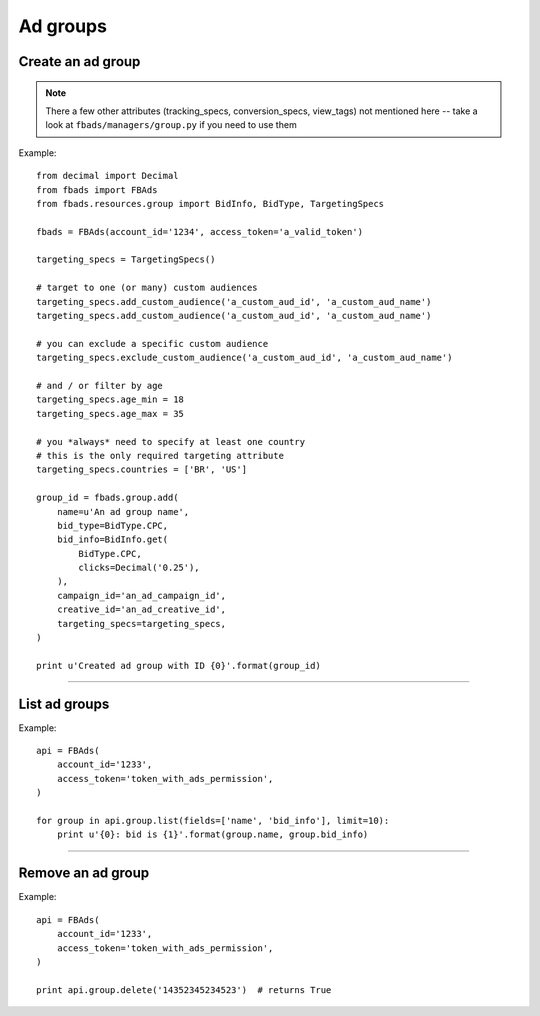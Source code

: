 =========
Ad groups
=========

Create an ad group
^^^^^^^^^^^^^^^^^^

.. py:function:: fbads.group.add(name, bid_type, bid_info, campaign_id, creative_id, targeting_specs)

   Add a new ad group to the ad account

   :param str name: Ad group name
   :param BidType bid_type: ``BidType.CPC``, ``BidType.CPM``, ``BidType.MULTI_PREMIUM``, ``BidType.ABSOLUTE_OCPM``, ``BidType.CPA`` (from ``fbads.resources.group.BidType``)
   :param BidInfo bid_info: bid - must be an BidInfo (``fbads.resources.group.BidInfo``) instance (see the examples below)
   :param str campaign_id: Campaign ID
   :param str creative_id: Creative ID
   :param TargetingSpecs targeting_specs: a TargetingSpecs (``fbads.resources.group.TargetingSpecs``) instances - see the examples below

   :rtype: An ad group ID (str)

.. note::
    There a few other attributes (tracking_specs, conversion_specs, view_tags) not mentioned here -- take a look at ``fbads/managers/group.py`` if you need to use them


Example: ::

    from decimal import Decimal
    from fbads import FBAds
    from fbads.resources.group import BidInfo, BidType, TargetingSpecs

    fbads = FBAds(account_id='1234', access_token='a_valid_token')

    targeting_specs = TargetingSpecs()

    # target to one (or many) custom audiences
    targeting_specs.add_custom_audience('a_custom_aud_id', 'a_custom_aud_name')
    targeting_specs.add_custom_audience('a_custom_aud_id', 'a_custom_aud_name')

    # you can exclude a specific custom audience
    targeting_specs.exclude_custom_audience('a_custom_aud_id', 'a_custom_aud_name')

    # and / or filter by age
    targeting_specs.age_min = 18
    targeting_specs.age_max = 35

    # you *always* need to specify at least one country
    # this is the only required targeting attribute
    targeting_specs.countries = ['BR', 'US']

    group_id = fbads.group.add(
        name=u'An ad group name',
        bid_type=BidType.CPC,
        bid_info=BidInfo.get(
            BidType.CPC,
            clicks=Decimal('0.25'),
        ),
        campaign_id='an_ad_campaign_id',
        creative_id='an_ad_creative_id',
        targeting_specs=targeting_specs,
    )

    print u'Created ad group with ID {0}'.format(group_id)

----


List ad groups
^^^^^^^^^^^^^^

.. py:function:: fbads.group.list([fields, limit])

   List all ad groups.

   :param list fields: Fields to be retrieved
   :param int limit: An optional limit

   :rtype: list of GroupResource


Example: ::

    api = FBAds(
        account_id='1233',
        access_token='token_with_ads_permission',
    )

    for group in api.group.list(fields=['name', 'bid_info'], limit=10):
        print u'{0}: bid is {1}'.format(group.name, group.bid_info)


----


Remove an ad group
^^^^^^^^^^^^^^^^^^

.. py:function:: fbads.group.delete(group_id)

   Remove an ad group from the ad account

   :param str group_id: Group ID
   :rtype: True


Example: ::

    api = FBAds(
        account_id='1233',
        access_token='token_with_ads_permission',
    )

    print api.group.delete('14352345234523')  # returns True
